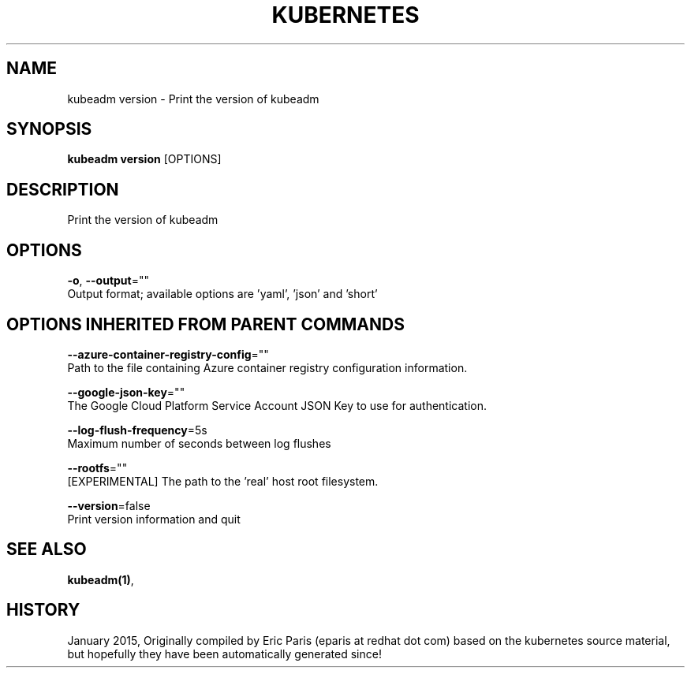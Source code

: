 .TH "KUBERNETES" "1" " kubernetes User Manuals" "Eric Paris" "Jan 2015"  ""


.SH NAME
.PP
kubeadm version \- Print the version of kubeadm


.SH SYNOPSIS
.PP
\fBkubeadm version\fP [OPTIONS]


.SH DESCRIPTION
.PP
Print the version of kubeadm


.SH OPTIONS
.PP
\fB\-o\fP, \fB\-\-output\fP=""
    Output format; available options are 'yaml', 'json' and 'short'


.SH OPTIONS INHERITED FROM PARENT COMMANDS
.PP
\fB\-\-azure\-container\-registry\-config\fP=""
    Path to the file containing Azure container registry configuration information.

.PP
\fB\-\-google\-json\-key\fP=""
    The Google Cloud Platform Service Account JSON Key to use for authentication.

.PP
\fB\-\-log\-flush\-frequency\fP=5s
    Maximum number of seconds between log flushes

.PP
\fB\-\-rootfs\fP=""
    [EXPERIMENTAL] The path to the 'real' host root filesystem.

.PP
\fB\-\-version\fP=false
    Print version information and quit


.SH SEE ALSO
.PP
\fBkubeadm(1)\fP,


.SH HISTORY
.PP
January 2015, Originally compiled by Eric Paris (eparis at redhat dot com) based on the kubernetes source material, but hopefully they have been automatically generated since!
